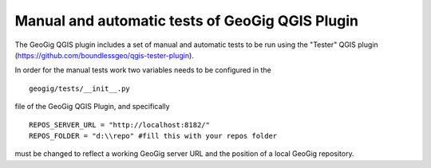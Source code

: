 Manual and automatic tests of GeoGig QGIS Plugin
==============================

The GeoGig QGIS plugin includes a set of manual and automatic tests to be run using the "Tester" QGIS plugin (https://github.com/boundlessgeo/qgis-tester-plugin).

In order for the manual tests work two variables needs to be configured in the 


::

	geogig/tests/__init__.py


file of the GeoGig QGIS Plugin, and specifically

::

	REPOS_SERVER_URL = "http://localhost:8182/"
	REPOS_FOLDER = "d:\\repo" #fill this with your repos folder

must be changed to reflect a working GeoGig server URL and the position of a local GeoGig repository.
